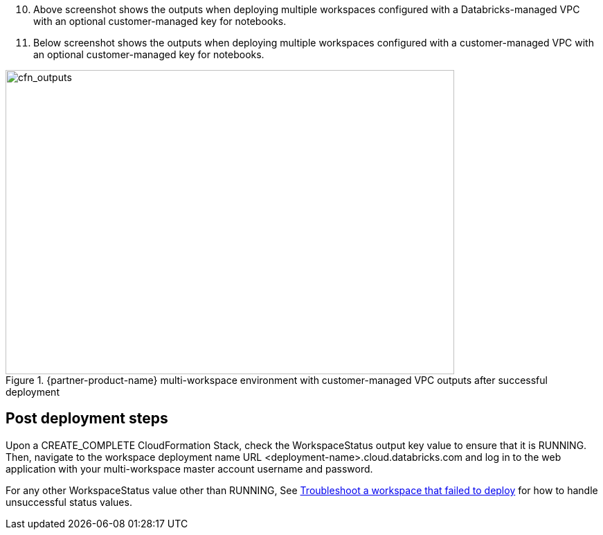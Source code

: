 [start=10]
. Above screenshot shows the outputs when deploying multiple workspaces configured with a Databricks-managed VPC with an optional customer-managed key for notebooks.
//TODO "'Above screenshot shows...' needs to be a link: 'Figure x shows...'"

. Below screenshot shows the outputs when deploying multiple workspaces configured with a customer-managed VPC with an optional customer-managed key for notebooks.
//TODO "'Below screenshot shows...' needs to be a link: 'Figure x shows...'"

[#cfn_outputs_cmvpc]
.{partner-product-name} multi-workspace environment with customer-managed VPC outputs after successful deployment
image::../images/databricks-cmanaged-outputs.png[cfn_outputs,width=648,height=439]

// Add steps as necessary for accessing the software, post-configuration, and testing. Don’t include full usage instructions for your software, but add links to your product documentation for that information.
//Should any sections not be applicable, remove them

//== Test the deployment
// If steps are required to test the deployment, add them here. If not, remove the heading

== Post deployment steps
// If Post-deployment steps are required, add them here. If not, remove the heading
Upon a CREATE_COMPLETE CloudFormation Stack, check the WorkspaceStatus output key value to ensure that it is RUNNING. Then, navigate to the workspace deployment name URL <deployment-name>.cloud.databricks.com and log in to the web application with your multi-workspace master account username and password.

For any other WorkspaceStatus value other than RUNNING, See https://docs.databricks.com/administration-guide/multiworkspace/new-workspace-aws.html#troubleshoot-a-workspace-that-failed-to-deploy[Troubleshoot a workspace that failed to deploy^] for how to handle unsuccessful status values.

//== Best practices for using {partner-product-name} on AWS
// Provide post-deployment best practices for using the technology on AWS, including considerations such as migrating data, backups, ensuring high performance, high availability, etc. Link to software documentation for detailed information.

//_Add any best practices for using the software._

//== Security
// Provide post-deployment best practices for using the technology on AWS, including considerations such as migrating data, backups, ensuring high performance, high availability, etc. Link to software documentation for detailed information.

//_Add any security-related information._

//== Other useful information
//Provide any other information of interest to users, especially focusing on areas where AWS or cloud usage differs from on-premises usage.

//_Add any other details that will help the customer use the software on AWS._